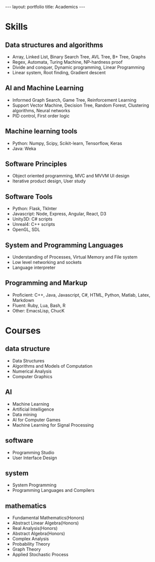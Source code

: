 #+OPTIONS: toc:nil num:nil
#+STARTUP: showall indent
#+STARTUP: hidestars

#+BEGIN_EXPORT html
---
layout: portfolio
title: Academics
---
#+END_EXPORT

* Skills
** Data structures and algorithms
- Array, Linked List, Binary Search Tree, AVL Tree, B+ Tree, Graphs
- Regex, Automata, Turing Machine, NP-hardness proof
- Divide and conquer, Dynamic programming, Linear Programming
- Linear system, Root finding, Gradient descent
** AI and Machine Learning
- Informed Graph Search, Game Tree, Reinforcement Learning
- Support Vector Machine, Decision Tree, Random Forest, Clustering algorithms, Neural networks
- PID control, First order logic
** Machine learning tools
- Python: Numpy, Scipy, Scikit-learn, Tensorflow, Keras
- Java: Weka
** Software Principles
- Object oriented programming, MVC and MVVM UI design
- Iterative product design, User study
** Software Tools
- Python: Flask, TkInter
- Javascript: Node, Express, Angular, React, D3
- Unity3D: C# scripts
- Unreal4: C++ scripts
- OpenGL, SDL
** System and Programming Languages
- Understanding of Processes, Virtual Memory and File system
- Low level networking and sockets
- Language interpreter
** Programming and Markup
- Proficient: C++, Java, Javascript, C#, HTML, Python, Matlab, Latex, Markdown
- Fluent: Ruby, Lua, Bash, R
- Other: EmacsLisp, ChucK

* Courses
** data structure
- Data Structures
- Algorithms and Models of Computation
- Numerical Analysis
- Computer Graphics
** AI
- Machine Learning
- Artificial Intelligence
- Data mining
- AI for Computer Games
- Machine Learning for Signal Processing
** software
- Programming Studio
- User Interface Design
** system
- System Programming
- Programming Languages and Compilers
** mathematics
- Fundamental Mathematics(Honors)
- Abstract Linear Algebra(Honors)
- Real Analysis(Honors)
- Abstract Algebra(Honors)
- Complex Analysis
- Probability Theory
- Graph Theory
- Applied Stochastic Process
